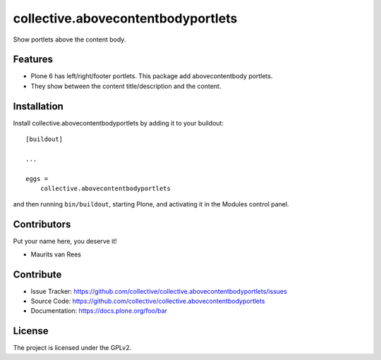 .. This README is meant for consumption by humans and PyPI. PyPI can render rst files so please do not use Sphinx features.
   If you want to learn more about writing documentation, please check out: http://docs.plone.org/about/documentation_styleguide.html
   This text does not appear on PyPI or github. It is a comment.


===================================
collective.abovecontentbodyportlets
===================================

Show portlets above the content body.


Features
--------

- Plone 6 has left/right/footer portlets.  This package add abovecontentbody portlets.
- They show between the content title/description and the content.


Installation
------------

Install collective.abovecontentbodyportlets by adding it to your buildout::

    [buildout]

    ...

    eggs =
        collective.abovecontentbodyportlets


and then running ``bin/buildout``, starting Plone, and activating it in the Modules control panel.


Contributors
------------

Put your name here, you deserve it!

- Maurits van Rees


Contribute
----------

- Issue Tracker: https://github.com/collective/collective.abovecontentbodyportlets/issues
- Source Code: https://github.com/collective/collective.abovecontentbodyportlets
- Documentation: https://docs.plone.org/foo/bar


License
-------

The project is licensed under the GPLv2.
